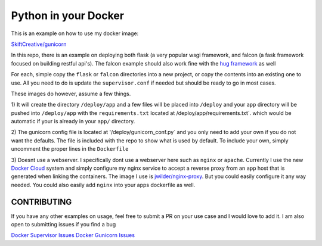 =====================
Python in your Docker
=====================

This is an example on how to use my docker image:

`SkiftCreative/gunicorn <https://hub.docker.com/r/skiftcreative/gunicorn>`_

In this repo, there is an example on deploying both flask (a very popular wsgi
framework, and falcon (a fask framework focused on building restful api's). The
falcon example should also work fine with the
`hug framework <https://github.com/timothycrosley/hug>`_ as well

For each, simple copy the ``flask`` or ``falcon`` directories into a new project,
or copy the contents into an existing one to use. All you need to do is update
the ``supervisor.conf`` if needed but should be ready to go in most cases.

These images do however, assume a few things.

1) It will create the directory ``/deploy/app`` and a few files will be placed
into ``/deploy`` and your ``app`` directory will be pushed into ``/deploy/app`` with
the ``requirements.txt`` located at /deploy/app/requirements.txt`. which would be
automatic if your is already in your ``app/`` directory.

2) The gunicorn config file is located at '/deploy/gunicorn_conf.py` and you
only need to add your own if you do not want the defaults. The file is included
with the repo to show what is used by default. To include your own, simply
uncomment the proper lines in the ``Dockerfile``

3) Doesnt use a webserver. I specifically dont use a webserver here such as
``nginx`` or ``apache``. Currently I use the new
`Docker Cloud <http://cloud.docker.com>`_ system and simply configure my nginx
service to accept a reverse proxy from an ``app`` host that is generated when
linking the containers. The image I use is
`jwilder/nginx-proxy <https://github.com/jwilder/nginx-proxy>`_. But you could
easily configure it any way needed. You could also easily add ``nginx`` into your
apps dockerfile as well.


CONTRIBUTING
------------
If you have any other examples on usage, feel free to submit a PR on your use
case and I would love to add it. I am also open to submitting issues if you find
a bug

`Docker Supervisor Issues <https://github.com/SkiftCreative/docker-supervisor/issues>`_
`Docker Gunicorn Issues <https://github.com/SkiftCreative/docker-gunicorn/issues>`_
